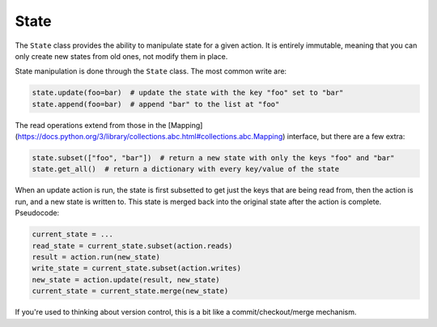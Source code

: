 =====
State
=====

.. _state:

The ``State`` class provides the ability to manipulate state for a given action. It is entirely immutable,
meaning that you can only create new states from old ones, not modify them in place.

State manipulation is done through the ``State`` class. The most common write are:

.. code-block:: python

    state.update(foo=bar)  # update the state with the key "foo" set to "bar"
    state.append(foo=bar)  # append "bar" to the list at "foo"

The read operations extend from those in the [Mapping](https://docs.python.org/3/library/collections.abc.html#collections.abc.Mapping)
interface, but there are a few extra:

.. code-block:: python

    state.subset(["foo", "bar"])  # return a new state with only the keys "foo" and "bar"
    state.get_all()  # return a dictionary with every key/value of the state

When an update action is run, the state is first subsetted to get just the keys that are being read from,
then the action is run, and a new state is written to. This state is merged back into the original state
after the action is complete. Pseudocode:

.. code-block:: python

    current_state = ...
    read_state = current_state.subset(action.reads)
    result = action.run(new_state)
    write_state = current_state.subset(action.writes)
    new_state = action.update(result, new_state)
    current_state = current_state.merge(new_state)

If you're used to thinking about version control, this is a bit like a commit/checkout/merge mechanism.
